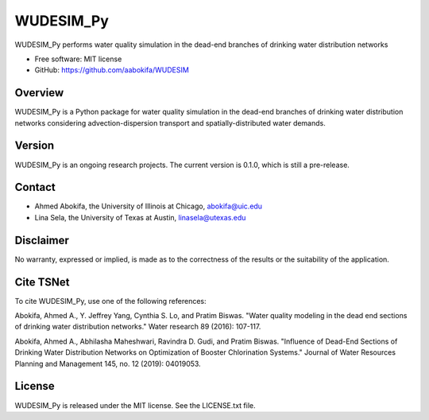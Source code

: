 WUDESIM_Py
=======================


WUDESIM_Py performs water quality simulation in the dead-end branches of drinking water distribution networks


* Free software: MIT license
* GitHub: https://github.com/aabokifa/WUDESIM

Overview
---------

WUDESIM_Py is a Python package for water quality simulation in the dead-end
branches of drinking water distribution networks considering advection-dispersion
transport and spatially-distributed water demands.



Version
-------

WUDESIM_Py is an ongoing research projects.
The current version is 0.1.0, which is still a pre-release.

Contact
-------

* Ahmed Abokifa, the University of Illinois at Chicago,  abokifa@uic.edu
* Lina Sela, the University of Texas at Austin, linasela@utexas.edu

Disclaimer
----------

No warranty, expressed or implied, is made as to the correctness of the
results or the suitability of the application.


Cite TSNet
-----------

To cite WUDESIM_Py, use one of the following references:

Abokifa, Ahmed A., Y. Jeffrey Yang, Cynthia S. Lo, and Pratim Biswas.
"Water quality modeling in the dead end sections of drinking water
distribution networks." Water research 89 (2016): 107-117.

Abokifa, Ahmed A., Abhilasha Maheshwari, Ravindra D. Gudi, and Pratim Biswas.
"Influence of Dead-End Sections of Drinking Water Distribution Networks on Optimization
of Booster Chlorination Systems." Journal of Water Resources Planning and Management 145,
no. 12 (2019): 04019053.

License
-------

WUDESIM_Py  is released under the MIT license. See the LICENSE.txt file.
